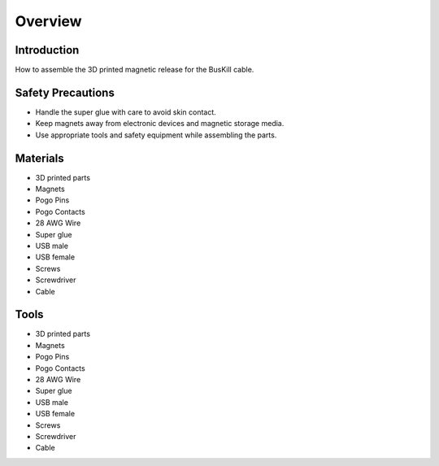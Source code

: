 Overview
=========================================================

Introduction
------------
How to assemble the 3D printed magnetic release for the BusKill cable.

Safety Precautions
------------------
- Handle the super glue with care to avoid skin contact.
- Keep magnets away from electronic devices and magnetic storage media.
- Use appropriate tools and safety equipment while assembling the parts.

.. image:: images/partsdiagram.png
  :width: 400
  :alt: parts diagram

Materials
---------
- 3D printed parts
- Magnets
- Pogo Pins
- Pogo Contacts
- 28 AWG Wire
- Super glue
- USB male
- USB female
- Screws
- Screwdriver
- Cable

Tools
---------
- 3D printed parts
- Magnets
- Pogo Pins
- Pogo Contacts
- 28 AWG Wire
- Super glue
- USB male
- USB female
- Screws
- Screwdriver
- Cable




